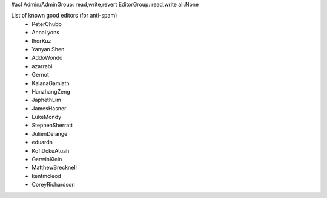 #acl Admin/AdminGroup: read,write,revert EditorGroup: read,write all:None

List of known good editors (for anti-spam)
 * PeterChubb
 * AnnaLyons
 * IhorKuz
 * Yanyan Shen
 * AddoWondo
 * azarrabi
 * Gernot
 * KalanaGamlath
 * HanzhangZeng
 * JaphethLim
 * JamesHasner
 * LukeMondy
 * StephenSherratt
 * JulienDelange
 * eduardn
 * KofiDokuAtuah
 * GerwinKlein
 * MatthewBrecknell
 * kentmcleod
 * CoreyRichardson

